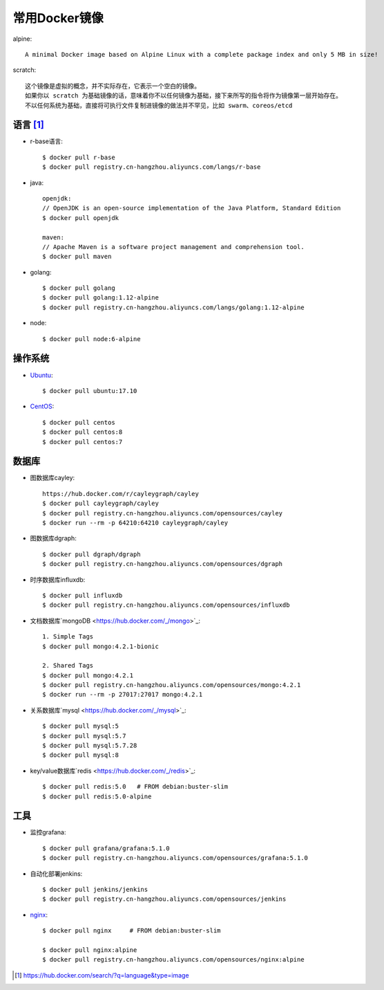 常用Docker镜像
#####################

alpine::

    A minimal Docker image based on Alpine Linux with a complete package index and only 5 MB in size!

scratch::

    这个镜像是虚拟的概念，并不实际存在，它表示一个空白的镜像。
    如果你以 scratch 为基础镜像的话，意味着你不以任何镜像为基础，接下来所写的指令将作为镜像第一层开始存在。
    不以任何系统为基础，直接将可执行文件复制进镜像的做法并不罕见，比如 swarm、coreos/etcd


语言 [1]_
=========

* r-base语言::

    $ docker pull r-base
    $ docker pull registry.cn-hangzhou.aliyuncs.com/langs/r-base

* java::

    openjdk:
    // OpenJDK is an open-source implementation of the Java Platform, Standard Edition
    $ docker pull openjdk

    maven:
    // Apache Maven is a software project management and comprehension tool.
    $ docker pull maven

* golang::
    
    $ docker pull golang
    $ docker pull golang:1.12-alpine
    $ docker pull registry.cn-hangzhou.aliyuncs.com/langs/golang:1.12-alpine

* node::
  
    $ docker pull node:6-alpine

操作系统
========

* `Ubuntu <https://hub.docker.com/_/ubuntu>`_::
  
    $ docker pull ubuntu:17.10

* `CentOS <https://hub.docker.com/_/centos>`_::
    
    $ docker pull centos
    $ docker pull centos:8
    $ docker pull centos:7


数据库
======

* 图数据库cayley::
  
    https://hub.docker.com/r/cayleygraph/cayley
    $ docker pull cayleygraph/cayley
    $ docker pull registry.cn-hangzhou.aliyuncs.com/opensources/cayley
    $ docker run --rm -p 64210:64210 cayleygraph/cayley 

* 图数据库dgraph::
  
    $ docker pull dgraph/dgraph
    $ docker pull registry.cn-hangzhou.aliyuncs.com/opensources/dgraph

* 时序数据库influxdb::
  
    $ docker pull influxdb
    $ docker pull registry.cn-hangzhou.aliyuncs.com/opensources/influxdb

* 文档数据库`mongoDB <https://hub.docker.com/_/mongo>`_::

    1. Simple Tags
    $ docker pull mongo:4.2.1-bionic
    
    2. Shared Tags
    $ docker pull mongo:4.2.1
    $ docker pull registry.cn-hangzhou.aliyuncs.com/opensources/mongo:4.2.1
    $ docker run --rm -p 27017:27017 mongo:4.2.1

* 关系数据库`mysql <https://hub.docker.com/_/mysql>`_::
    
    $ docker pull mysql:5
    $ docker pull mysql:5.7
    $ docker pull mysql:5.7.28
    $ docker pull mysql:8

* key/value数据库`redis <https://hub.docker.com/_/redis>`_::
    
    $ docker pull redis:5.0   # FROM debian:buster-slim
    $ docker pull redis:5.0-alpine


工具
====

* 监控grafana::

    $ docker pull grafana/grafana:5.1.0
    $ docker pull registry.cn-hangzhou.aliyuncs.com/opensources/grafana:5.1.0

* 自动化部署jenkins::
  
    $ docker pull jenkins/jenkins
    $ docker pull registry.cn-hangzhou.aliyuncs.com/opensources/jenkins

* `nginx <https://hub.docker.com/_/nginx>`_::
  
    $ docker pull nginx     # FROM debian:buster-slim
    
    $ docker pull nginx:alpine
    $ docker pull registry.cn-hangzhou.aliyuncs.com/opensources/nginx:alpine







.. [1] https://hub.docker.com/search/?q=language&type=image